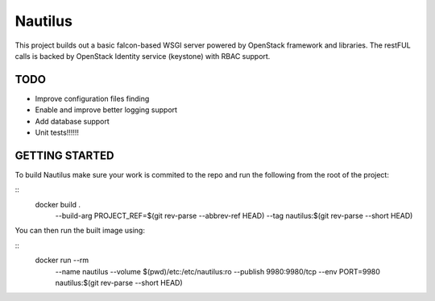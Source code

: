 ========
Nautilus
========

This project builds out a basic falcon-based WSGI server powered by
OpenStack framework and libraries.  The restFUL calls is backed
by OpenStack Identity service (keystone) with RBAC support.

TODO
----

* Improve configuration files finding
* Enable and improve better logging support
* Add database support
* Unit tests!!!!!!

GETTING STARTED
---------------

To build Nautilus make sure your work is commited to the repo and run the
following from the root of the project:

::
  docker build . \
    --build-arg PROJECT_REF=$(git rev-parse --abbrev-ref HEAD) \
    --tag nautilus:$(git rev-parse --short HEAD)

You can then run the built image using:

::
  docker run --rm \
    --name nautilus \
    --volume $(pwd)/etc:/etc/nautilus:ro \
    --publish 9980:9980/tcp \
    --env PORT=9980 \
    nautilus:$(git rev-parse --short HEAD)
